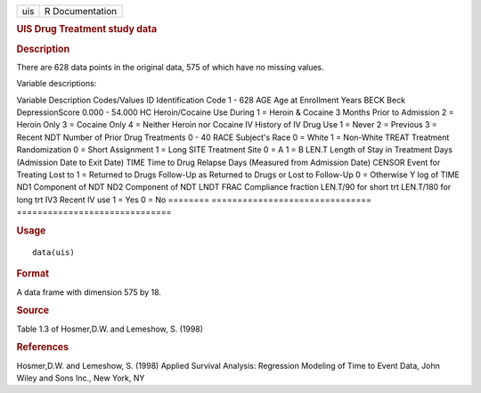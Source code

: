 .. container::

   === ===============
   uis R Documentation
   === ===============

   .. rubric:: UIS Drug Treatment study data
      :name: uis-drug-treatment-study-data

   .. rubric:: Description
      :name: description

   There are 628 data points in the original data, 575 of which have no
   missing values.

   Variable descriptions:

   ======== ===============================
   ==============================
   Variable Description                     Codes/Values
   ID       Identification Code             1 - 628
   AGE      Age at Enrollment               Years
   BECK     Beck DepressionScore            0.000 - 54.000
   HC       Heroin/Cocaine Use During       1 = Heroin & Cocaine
   \        3 Months Prior to Admission     2 = Heroin Only
   \                                        3 = Cocaine Only
   \                                        4 = Neither Heroin nor Cocaine
   IV       History of IV Drug Use          1 = Never
   \                                        2 = Previous
   \                                        3 = Recent
   NDT      Number of Prior Drug Treatments 0 - 40
   RACE     Subject's Race                  0 = White
   \                                        1 = Non-White
   TREAT    Treatment Randomization         0 = Short
   \        Assignment                      1 = Long
   SITE     Treatment Site                  0 = A
   \                                        1 = B
   LEN.T    Length of Stay in Treatment     Days
   \        (Admission Date to Exit Date)  
   TIME     Time to Drug Relapse            Days
   \        (Measured from Admission Date) 
   CENSOR   Event for Treating Lost to      1 = Returned to Drugs
   \        Follow-Up as Returned to Drugs  or Lost to Follow-Up
   \                                        0 = Otherwise
   Y        log of TIME                    
   ND1      Component of NDT               
   ND2      Component of NDT               
   LNDT                                    
   FRAC     Compliance fraction             LEN.T/90 for short trt
   \                                        LEN.T/180 for long trt
   IV3      Recent IV use                   1 = Yes
   \                                        0 = No
   ======== ===============================
   ==============================

   .. rubric:: Usage
      :name: usage

   ::

      data(uis)

   .. rubric:: Format
      :name: format

   A data frame with dimension 575 by 18.

   .. rubric:: Source
      :name: source

   Table 1.3 of Hosmer,D.W. and Lemeshow, S. (1998)

   .. rubric:: References
      :name: references

   Hosmer,D.W. and Lemeshow, S. (1998) Applied Survival Analysis:
   Regression Modeling of Time to Event Data, John Wiley and Sons Inc.,
   New York, NY
